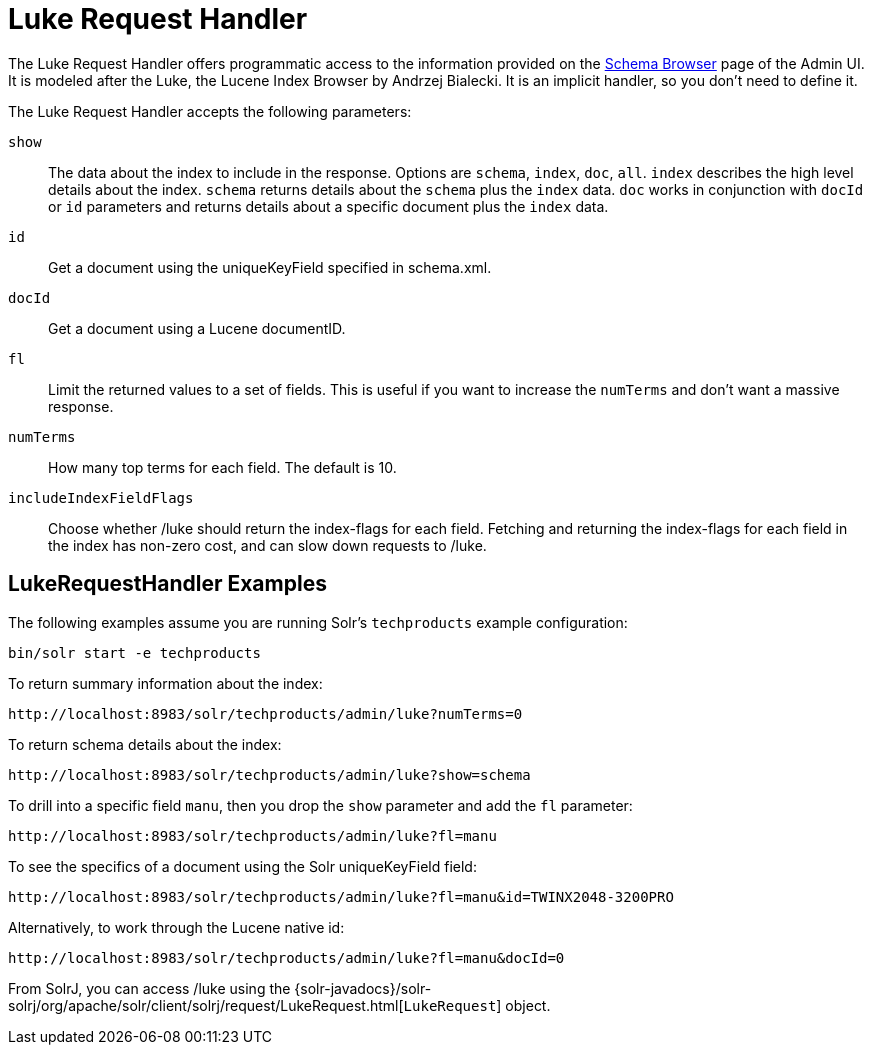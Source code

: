= Luke Request Handler
// Licensed to the Apache Software Foundation (ASF) under one
// or more contributor license agreements.  See the NOTICE file
// distributed with this work for additional information
// regarding copyright ownership.  The ASF licenses this file
// to you under the Apache License, Version 2.0 (the
// "License"); you may not use this file except in compliance
// with the License.  You may obtain a copy of the License at
//
//   http://www.apache.org/licenses/LICENSE-2.0
//
// Unless required by applicable law or agreed to in writing,
// software distributed under the License is distributed on an
// "AS IS" BASIS, WITHOUT WARRANTIES OR CONDITIONS OF ANY
// KIND, either express or implied.  See the License for the
// specific language governing permissions and limitations
// under the License.

The Luke Request Handler offers programmatic access to the information provided on the <<schema-browser-screen#schema-browser-screen,Schema Browser>> page of the Admin UI.
It is modeled after the Luke, the Lucene Index Browser by Andrzej Bialecki.  It is an implicit handler, so you don't need to define it.

The Luke Request Handler accepts the following parameters:

`show`::
The data about the index to include in the response.  Options are `schema`, `index`, `doc`, `all`.  `index` describes the high level details about the index.  `schema` returns details about the `schema` plus the `index` data.  `doc` works in conjunction with `docId` or `id` parameters and returns details about a specific document plus the `index` data.

`id`::
Get a document using the uniqueKeyField specified in schema.xml.

`docId`::
Get a document using a Lucene documentID.

`fl`::
Limit the returned values to a set of fields. This is useful if you want to increase the `numTerms` and don't want a massive response.

`numTerms`::
How many top terms for each field. The default is 10.

`includeIndexFieldFlags`::
Choose whether /luke should return the index-flags for each field. Fetching and returning the index-flags for each field in the index has non-zero cost, and can slow down requests to /luke.


== LukeRequestHandler Examples

The following examples assume you are running Solr's `techproducts` example configuration:

[source,bash]
----
bin/solr start -e techproducts
----

To return summary information about the index:

[source,text]
http://localhost:8983/solr/techproducts/admin/luke?numTerms=0

To return schema details about the index:

[source,text]
http://localhost:8983/solr/techproducts/admin/luke?show=schema

To drill into a specific field `manu`, then you drop the `show` parameter and add the `fl` parameter:

[source,text]
http://localhost:8983/solr/techproducts/admin/luke?fl=manu

To see the specifics of a document using the Solr uniqueKeyField field:

[source,text]
http://localhost:8983/solr/techproducts/admin/luke?fl=manu&id=TWINX2048-3200PRO

Alternatively, to work through the Lucene native id:

[source,text]
http://localhost:8983/solr/techproducts/admin/luke?fl=manu&docId=0

From SolrJ, you can access /luke using the {solr-javadocs}/solr-solrj/org/apache/solr/client/solrj/request/LukeRequest.html[`LukeRequest`] object.
